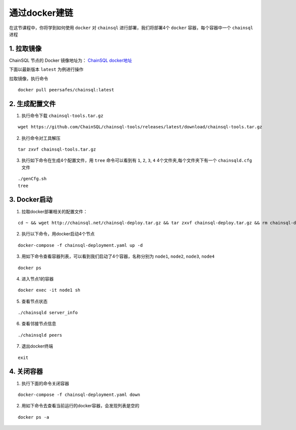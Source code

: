 ===========================
通过docker建链
===========================
在这节课程中，你将学到如何使用 ``docker`` 对 ``chainsql`` 进行部署，我们将部署4个 ``docker`` 容器，每个容器中一个 ``chainsql`` 进程

1. 拉取镜像
=============================

ChainSQL 节点的 Docker 镜像地址为：
`ChainSQL docker地址 <https://hub.docker.com/r/peersafes/chainsql/tags?page=1&ordering=last_updated>`_

下面以最新版本 ``latest`` 为例进行操作

拉取镜像，执行命令

::
    
    docker pull peersafes/chainsql:latest

2. 生成配置文件
=======================

1. 执行命令下载 ``chainsql-tools.tar.gz`` 

::

    wget https://github.com/ChainSQL/chainsql-tools/releases/latest/download/chainsql-tools.tar.gz

2. 执行命令对工具解压
   
::
    
    tar zxvf chainsql-tools.tar.gz

3. 执行如下命令在生成4个配置文件，用 ``tree`` 命令可以看到有 ``1``, ``2``, ``3``, ``4`` 4个文件夹,每个文件夹下有一个 ``chainsqld.cfg`` 文件

::

    ./genCfg.sh
    tree

3. Docker启动
================================
1. 拉取docker部署相关的配置文件：

::
    
    cd ~ && wget http://chainsql.net/chainsql-deploy.tar.gz && tar zxvf chainsql-deploy.tar.gz && rm chainsql-deploy.tar.gz

2. 执行以下命令，用docker启动4个节点

::
    
    docker-compose -f chainsql-deployment.yaml up -d

3. 用如下命令查看容器列表，可以看到我们启动了4个容器，名称分别为 ``node1``, ``node2``, ``node3``, ``node4``

::

    docker ps

4. 进入节点1的容器
   
::
    
    docker exec -it node1 sh

5. 查看节点状态
   
::
    
    ./chainsqld server_info
 
6. 查看邻接节点信息

::
    
    ./chainsqld peers

7. 退出docker终端 
   
::
    
    exit

4. 关闭容器
===========================

1. 执行下面的命令关闭容器

::
    
    docker-compose -f chainsql-deployment.yaml down

2. 用如下命令去查看当前运行的docker容器，会发现列表是空的

::

    docker ps -a